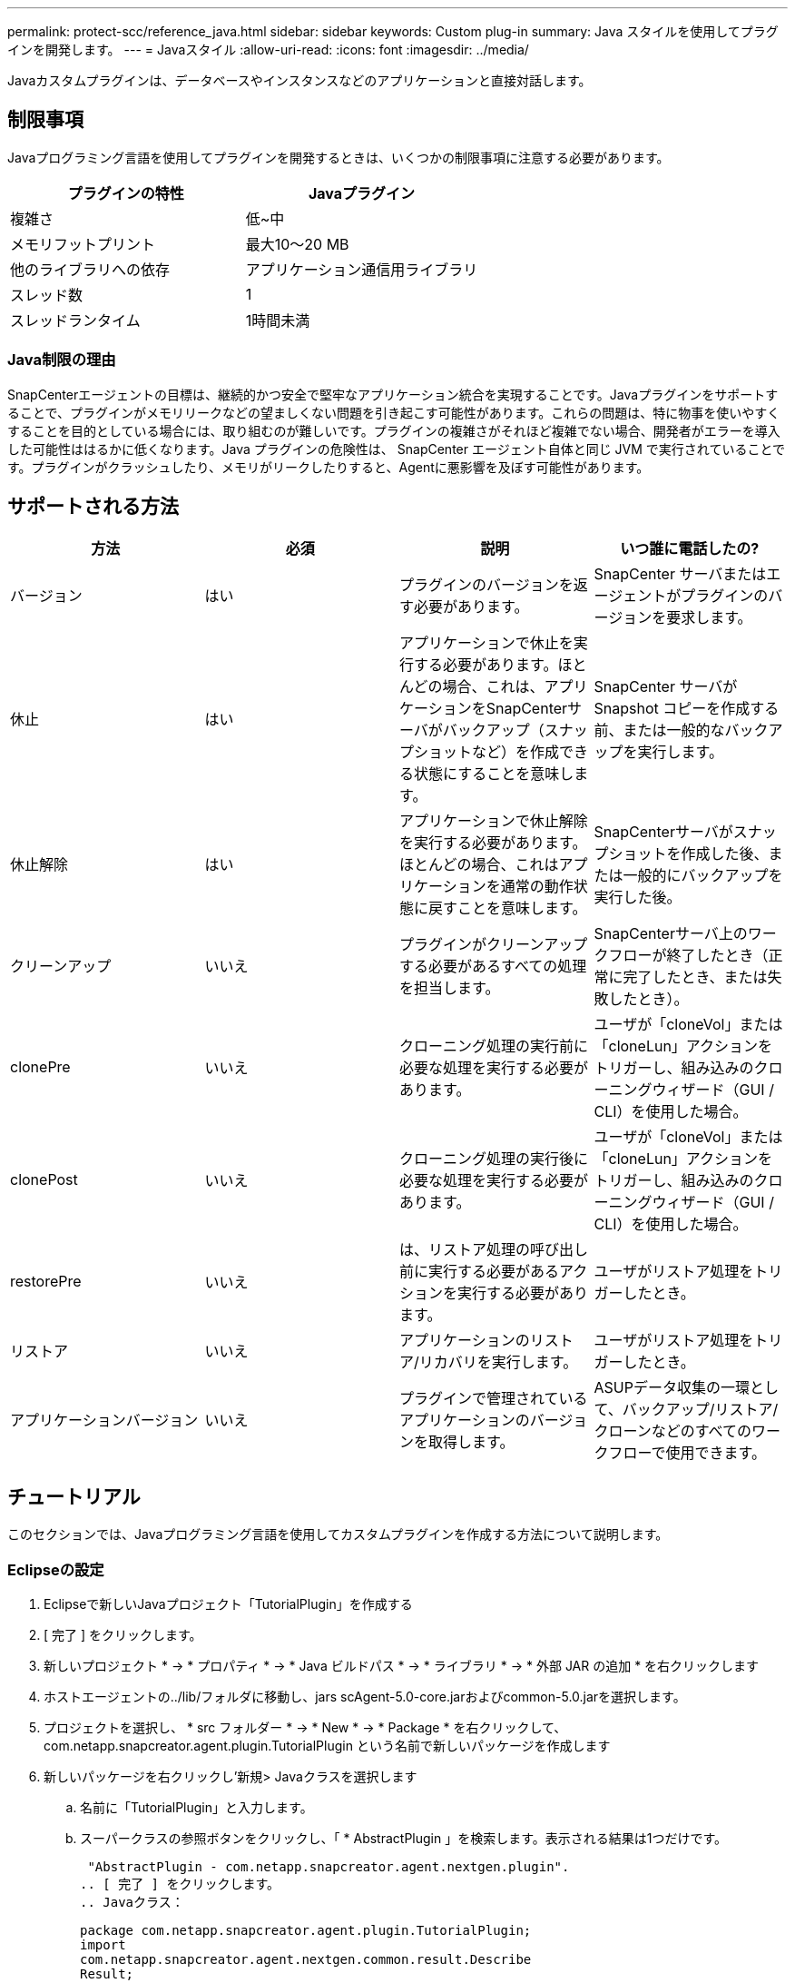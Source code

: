 ---
permalink: protect-scc/reference_java.html 
sidebar: sidebar 
keywords: Custom plug-in 
summary: Java スタイルを使用してプラグインを開発します。 
---
= Javaスタイル
:allow-uri-read: 
:icons: font
:imagesdir: ../media/


[role="lead"]
Javaカスタムプラグインは、データベースやインスタンスなどのアプリケーションと直接対話します。



== 制限事項

Javaプログラミング言語を使用してプラグインを開発するときは、いくつかの制限事項に注意する必要があります。

|===
| プラグインの特性 | Javaプラグイン 


 a| 
複雑さ
 a| 
低~中



 a| 
メモリフットプリント
 a| 
最大10～20 MB



 a| 
他のライブラリへの依存
 a| 
アプリケーション通信用ライブラリ



 a| 
スレッド数
 a| 
1



 a| 
スレッドランタイム
 a| 
1時間未満

|===


=== Java制限の理由

SnapCenterエージェントの目標は、継続的かつ安全で堅牢なアプリケーション統合を実現することです。Javaプラグインをサポートすることで、プラグインがメモリリークなどの望ましくない問題を引き起こす可能性があります。これらの問題は、特に物事を使いやすくすることを目的としている場合には、取り組むのが難しいです。プラグインの複雑さがそれほど複雑でない場合、開発者がエラーを導入した可能性ははるかに低くなります。Java プラグインの危険性は、 SnapCenter エージェント自体と同じ JVM で実行されていることです。プラグインがクラッシュしたり、メモリがリークしたりすると、Agentに悪影響を及ぼす可能性があります。



== サポートされる方法

|===
| 方法 | 必須 | 説明 | いつ誰に電話したの? 


 a| 
バージョン
 a| 
はい
 a| 
プラグインのバージョンを返す必要があります。
 a| 
SnapCenter サーバまたはエージェントがプラグインのバージョンを要求します。



 a| 
休止
 a| 
はい
 a| 
アプリケーションで休止を実行する必要があります。ほとんどの場合、これは、アプリケーションをSnapCenterサーバがバックアップ（スナップショットなど）を作成できる状態にすることを意味します。
 a| 
SnapCenter サーバが Snapshot コピーを作成する前、または一般的なバックアップを実行します。



 a| 
休止解除
 a| 
はい
 a| 
アプリケーションで休止解除を実行する必要があります。ほとんどの場合、これはアプリケーションを通常の動作状態に戻すことを意味します。
 a| 
SnapCenterサーバがスナップショットを作成した後、または一般的にバックアップを実行した後。



 a| 
クリーンアップ
 a| 
いいえ
 a| 
プラグインがクリーンアップする必要があるすべての処理を担当します。
 a| 
SnapCenterサーバ上のワークフローが終了したとき（正常に完了したとき、または失敗したとき）。



 a| 
clonePre
 a| 
いいえ
 a| 
クローニング処理の実行前に必要な処理を実行する必要があります。
 a| 
ユーザが「cloneVol」または「cloneLun」アクションをトリガーし、組み込みのクローニングウィザード（GUI / CLI）を使用した場合。



 a| 
clonePost
 a| 
いいえ
 a| 
クローニング処理の実行後に必要な処理を実行する必要があります。
 a| 
ユーザが「cloneVol」または「cloneLun」アクションをトリガーし、組み込みのクローニングウィザード（GUI / CLI）を使用した場合。



 a| 
restorePre
 a| 
いいえ
 a| 
は、リストア処理の呼び出し前に実行する必要があるアクションを実行する必要があります。
 a| 
ユーザがリストア処理をトリガーしたとき。



 a| 
リストア
 a| 
いいえ
 a| 
アプリケーションのリストア/リカバリを実行します。
 a| 
ユーザがリストア処理をトリガーしたとき。



 a| 
アプリケーションバージョン
 a| 
いいえ
 a| 
プラグインで管理されているアプリケーションのバージョンを取得します。
 a| 
ASUPデータ収集の一環として、バックアップ/リストア/クローンなどのすべてのワークフローで使用できます。

|===


== チュートリアル

このセクションでは、Javaプログラミング言語を使用してカスタムプラグインを作成する方法について説明します。



=== Eclipseの設定

. Eclipseで新しいJavaプロジェクト「TutorialPlugin」を作成する
. [ 完了 ] をクリックします。
. 新しいプロジェクト * -> * プロパティ * -> * Java ビルドパス * -> * ライブラリ * -> * 外部 JAR の追加 * を右クリックします
. ホストエージェントの../lib/フォルダに移動し、jars scAgent-5.0-core.jarおよびcommon-5.0.jarを選択します。
. プロジェクトを選択し、 * src フォルダー * -> * New * -> * Package * を右クリックして、 com.netapp.snapcreator.agent.plugin.TutorialPlugin という名前で新しいパッケージを作成します
. 新しいパッケージを右クリックし'新規> Javaクラスを選択します
+
.. 名前に「TutorialPlugin」と入力します。
.. スーパークラスの参照ボタンをクリックし、「 * AbstractPlugin 」を検索します。表示される結果は1つだけです。
+
 "AbstractPlugin - com.netapp.snapcreator.agent.nextgen.plugin".
.. [ 完了 ] をクリックします。
.. Javaクラス：
+
....
package com.netapp.snapcreator.agent.plugin.TutorialPlugin;
import
com.netapp.snapcreator.agent.nextgen.common.result.Describe
Result;
import
com.netapp.snapcreator.agent.nextgen.common.result.Result;
import
com.netapp.snapcreator.agent.nextgen.common.result.VersionR
esult;
import
com.netapp.snapcreator.agent.nextgen.context.Context;
import
com.netapp.snapcreator.agent.nextgen.plugin.AbstractPlugin;
public class TutorialPlugin extends AbstractPlugin {
  @Override
  public DescribeResult describe(Context context) {
    // TODO Auto-generated method stub
    return null;
  }
  @Override
  public Result quiesce(Context context) {
    // TODO Auto-generated method stub
    return null;
  }
  @Override
  public Result unquiesce(Context context) {
    // TODO Auto-generated method stub
    return null;
  }
  @Override
  public VersionResult version() {
    // TODO Auto-generated method stub
    return null;
  }
}
....






=== 必要なメソッドの実装

休止、休止解除、およびバージョンは、各カスタムJavaプラグインで実装する必要がある必須のメソッドです。

プラグインのバージョンを返すversionメソッドを次に示します。

....
@Override
public VersionResult version() {
    VersionResult versionResult = VersionResult.builder()
                                            .withMajor(1)
                                            .withMinor(0)
                                            .withPatch(0)
                                            .withBuild(0)
                                            .build();
    return versionResult;
}
....
....
Below is the implementation of quiesce and unquiesce method. These will be interacting with   the application, which is being protected by SnapCenter Server. As this is just a tutorial, the
application part is not explained, and the focus is more on the functionality that SnapCenter   Agent provides the following to the plug-in developers:
....
....
@Override
  public Result quiesce(Context context) {
    final Logger logger = context.getLogger();
    /*
      * TODO: Add application interaction here
    */
....
....
logger.error("Something bad happened.");
logger.info("Successfully handled application");
....
....
    Result result = Result.builder()
                    .withExitCode(0)
                    .withMessages(logger.getMessages())
                    .build();
    return result;
}
....
メソッドはContextオブジェクトで渡されます。これには、LoggerやContext Storeなどの複数のヘルパーと、現在の操作に関する情報（ワークフローID、ジョブID）が含まれます。ロガーを取得するには、final Logger logger=context.getLogger();を呼び出します。loggerオブジェクトは、logbackなど、他のロギングフレームワークで知られている同様のメソッドを提供します。結果オブジェクトでは、終了コードを指定することもできます。この例では問題がなかったため、0が返されます。その他の終了コードは、さまざまな障害シナリオにマッピングできます。



=== 結果オブジェクトの使用

resultオブジェクトには、次のパラメータが含まれています。

|===
| パラメータ | デフォルト | 説明 


 a| 
構成
 a| 
構成が空です
 a| 
このパラメータを使用すると、設定パラメータをサーバに返送できます。プラグインで更新するパラメータを指定できます。この変更が SnapCenter サーバの構成に実際に反映されるかどうかは、設定の APP_CONF_PERSISTENCE = Y または N パラメータに依存します。



 a| 
終了コード
 a| 
0
 a| 
処理のステータスを示します。「 0 」は、操作が正常に実行されたことを示します。その他の値はエラーまたは警告を示します。



 a| 
標準出力
 a| 
リストが空です
 a| 
これは、 stdout メッセージを SnapCenter サーバに返送するために使用できます。



 a| 
標準エラー
 a| 
リストが空です
 a| 
このオプションを使用すると、 stderr メッセージを SnapCenter サーバに返送できます。



 a| 
メッセージ
 a| 
リストが空です
 a| 
このリストには、プラグインがサーバーに返すすべてのメッセージが含まれています。SnapCenterサーバは、これらのメッセージをCLIまたはGUIに表示します。

|===
SnapCenterエージェントは、すべての結果タイプに対してビルダーを提供し (https://en.wikipedia.org/wiki/Builder_pattern["ビルダパターン"]ます。これにより、非常に簡単に使用できます。

....
Result result = Result.builder()
                    .withExitCode(0)
                    .withStdout(stdout)
                    .withStderr(stderr)
                    .withConfig(config)
                    .withMessages(logger.getMessages())
                    .build()
....
たとえば、終了コードを0に設定し、stdoutとstderrのリストを設定し、configパラメータを設定し、サーバに返送されるログメッセージを追加します。すべてのパラメータが必要ない場合は、必要なパラメータのみを送信してください。各パラメータにはデフォルト値があるため、以下のコードから.withExitCode(0)を削除しても、結果は影響を受けません。

....
Result result = Result.builder()
                      .withExitCode(0)
                      .withMessages(logger.getMessages())
                      .build();
....


=== VersionResult

VersionResultは、SnapCenterサーバーにプラグインのバージョンを通知します。また、 result から継承されるため、 config 、 exitCode 、 stdout 、 stderr 、および messages パラメータが含まれます。

|===
| パラメータ | デフォルト | 説明 


 a| 
メジャー
 a| 
0
 a| 
プラグインのメジャーバージョンフィールド。



 a| 
マイナー
 a| 
0
 a| 
プラグインのマイナーバージョンフィールド。



 a| 
パッチ
 a| 
0
 a| 
プラグインのパッチバージョンフィールド。



 a| 
構築
 a| 
0
 a| 
プラグインのビルドバージョンフィールド。

|===
例：

....
VersionResult result = VersionResult.builder()
                                  .withMajor(1)
                                  .withMinor(0)
                                  .withPatch(0)
                                  .withBuild(0)
                                  .build();
....


=== コンテキストオブジェクトの使用

contextオブジェクトには、次のメソッドがあります。

|===
| コンテキストメソッド | 目的 


 a| 
文字列 getWorkflowId();
 a| 
現在のワークフローで SnapCenter サーバによって使用されているワークフロー ID を返します。



 a| 
config getconfig();
 a| 
SnapCenter サーバからエージェントに送信されている設定を返します。

|===


=== ワークフローID

ワークフロー ID は、実行中の特定のワークフローを SnapCenter サーバが参照するために使用する ID です。



=== 構成

このオブジェクトには、ユーザが SnapCenter サーバの設定で設定できるパラメータのほとんどが含まれます。ただし、セキュリティ上の理由から、これらのパラメータの一部はサーバ側でフィルタリングされる場合があります。次に、 Config にアクセスしてパラメータを取得する例を示します。

....
final Config config = context.getConfig();
String myParameter =
config.getParameter("PLUGIN_MANDATORY_PARAMETER");
....
""//MyParameter"に、SnapCenterサーバ上のconfigから読み込まれたパラメータが含まれるようになりました。configパラメータキーが存在しない場合は、空の文字列("")を返します。



=== プラグインのエクスポート

SnapCenterホストにインストールするには、プラグインをエクスポートする必要があります。

Eclipseで次のタスクを実行します。

. プラグインのベースパッケージを右クリックします（この例では com.netapp.snapcreator.agent.plugin.TutorialPlugin ）。
. 「 * Export * -> * Java * -> * JAR File * 」を選択します
. 「 * 次へ * 」をクリックします。
. 次のウィンドウで、インストール先の jar ファイルのパスを指定します。 tutorial_plugin.jar プラグインのベースクラスは TutorialPlugin.class という名前で、同じ名前のフォルダにプラグインを追加する必要があります。


プラグインが他のライブラリに依存している場合は、次のフォルダを作成できます。lib/

プラグインが依存するjarファイル（データベースドライバなど）を追加できます。SnapCenter は、プラグインをロードすると、このフォルダ内のすべての jar ファイルを自動的に関連付けて、クラスパスに追加します。
